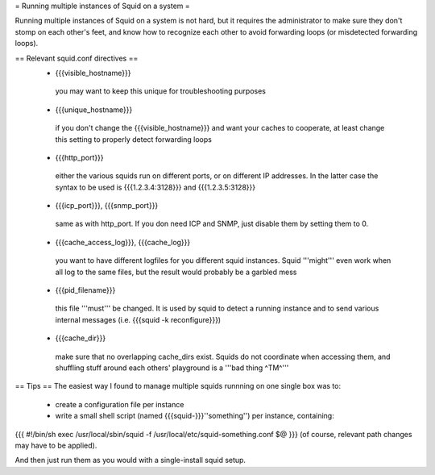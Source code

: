 = Running multiple instances of Squid on a system =

Running multiple instances of Squid on a system is not hard, but it requires the administrator to make sure they don't stomp on each other's feet, and know how to recognize each other to avoid forwarding loops (or misdetected forwarding loops).

== Relevant squid.conf directives ==
 * {{{visible_hostname}}}
  you may want to keep this unique for troubleshooting purposes
 * {{{unique_hostname}}}
  if you don't change the {{{visible_hostname}}} and want your caches to cooperate, at least change this setting to properly detect forwarding loops
 * {{{http_port}}}
  either the various squids run on different ports, or on different IP addresses. In the latter case the syntax to be used is {{{1.2.3.4:3128}}} and {{{1.2.3.5:3128}}}
 * {{{icp_port}}}, {{{snmp_port}}}
  same as with http_port. If you don need ICP and SNMP, just disable them by setting them to 0.
 * {{{cache_access_log}}}, {{{cache_log}}}
  you want to have different logfiles for you different squid instances. Squid '''might''' even work when all log to the same files, but the result would probably be a garbled mess
 * {{{pid_filename}}}
  this file '''must''' be changed. It is used by squid to detect a running instance and to send various internal messages (i.e. {{{squid -k reconfigure}}})
 * {{{cache_dir}}}
  make sure that no overlapping cache_dirs exist. Squids do not coordinate when accessing them, and shuffling stuff around each others' playground is a '''bad thing ^TM^'''

== Tips ==
The easiest way I found to manage multiple squids runnning on one single box was to:

 * create a configuration file per instance 
 * write a small shell script (named {{{squid-}}}''something'') per instance, containing:

{{{
#!/bin/sh
exec /usr/local/sbin/squid -f /usr/local/etc/squid-something.conf $@
}}}
(of course, relevant path changes may have to be applied).

And then just run them as you would with a single-install squid setup.
